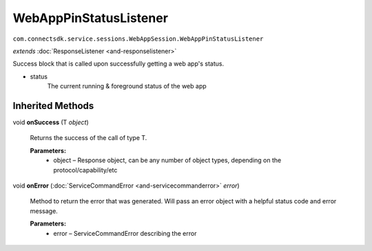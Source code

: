 WebAppPinStatusListener 
=============================================================================================
``com.connectsdk.service.sessions.WebAppSession.WebAppPinStatusListener``

*extends* :doc:`ResponseListener <and-responselistener>`

Success block that is called upon successfully getting a web app's
status.

* status
    The current running & foreground status of the web app

Inherited Methods
-----------------

void **onSuccess** (T *object*)
   
    Returns the success of the call of type T.

    **Parameters:**
        * object – Response object, can be any number of object types, depending on the protocol/capability/etc

void **onError** (:doc:`ServiceCommandError <and-servicecommanderror>` *error*)
   
    Method to return the error that was generated. Will pass an error
    object with a helpful status code and error message.

    **Parameters:**
        * error – ServiceCommandError describing the error
